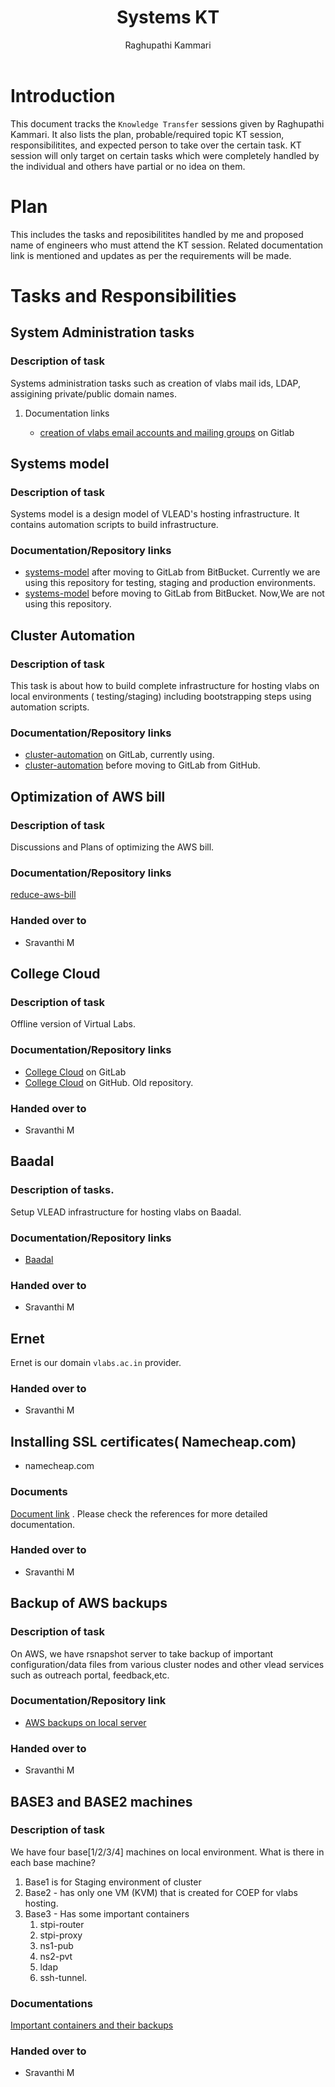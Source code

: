 #+Title: Systems KT
#+Author: Raghupathi Kammari

* Introduction
  This document tracks the =Knowledge Transfer= sessions given by
  Raghupathi Kammari. It also lists the plan, probable/required topic
  KT session, responsibilitites, and expected person to take over the
  certain task. KT session will only target on certain tasks which
  were completely handled by the individual and others have partial or
  no idea on them.
  
* Plan 
  This includes the tasks and reposibilitites handled by me and
  proposed name of engineers who must attend the KT session. Related
  documentation link is mentioned and updates as per the requirements
  will be made.
* Tasks and Responsibilities
** System Administration tasks
*** Description of task
    Systems administration tasks such as creation of vlabs mail ids,
    LDAP, assigining private/public domain names.

**** Documentation links
  - [[https://gitlab.com/vlead-systems/docs/blob/master/src/how-to/creation-of-email-account.org][creation of vlabs email accounts and mailing groups]] on Gitlab
    
** Systems model
*** Description of task
    Systems model is a design model of VLEAD's hosting
    infrastructure. It contains automation scripts to build
    infrastructure.
*** Documentation/Repository links
   - [[https://gitlab.com/vlead-systems/systems-model][systems-model]] after moving to GitLab from
     BitBucket. Currently we are using this repository for
     testing, staging and production environments.
   - [[https://bitbucket.org/vlead/systems-model][systems-model]] before moving to GitLab from BitBucket. Now,We are not
     using this repository.
** Cluster Automation
*** Description of task
    This task is about how to build complete infrastructure
    for hosting vlabs on local environments (
    testing/staging) including bootstrapping steps using
    automation scripts.
*** Documentation/Repository links
    - [[https://gitlab.com/vlead-systems/cluster-automation][cluster-automation]] on GitLab, currently using.
    - [[https://github.com/vlead/cluster-automation][cluster-automation]] before moving to GitLab from
      GitHub.
** Optimization of AWS bill
*** Description of task
    Discussions and Plans of optimizing the AWS bill.
*** Documentation/Repository links
    [[https://gitlab.com/vlead-systems/reduce-aws-bill][reduce-aws-bill]]
*** Handed over to
    - Sravanthi M
** College Cloud
*** Description of task
    Offline version of Virtual Labs.
*** Documentation/Repository links
    - [[https://gitlab.com/vlead-systems/college-cloud][College Cloud]] on GitLab
    -
      [[https://github.com/openedx-vlead/college-cloud][College Cloud]] on GitHub. Old repository.
*** Handed over to
    - Sravanthi M
** Baadal
*** Description of tasks.
    Setup VLEAD infrastructure for hosting vlabs on Baadal.
*** Documentation/Repository links
    - [[https://gitlab.com/vlead-systems/baadal][Baadal]]

*** Handed over to
    - Sravanthi M
** Ernet
   Ernet is our domain =vlabs.ac.in= provider. 
*** Handed over to
    - Sravanthi M
** Installing SSL certificates( Namecheap.com)
   - namecheap.com
*** Documents
    [[https://gitlab.com/vlead-systems/docs/blob/master/src/how-to/renewal-ssl.org][Document link]] . Please check the references for more
    detailed documentation.
*** Handed over to
    - Sravanthi M
** Backup of AWS backups
*** Description of task
    On AWS, we have rsnapshot server to take backup of
    important configuration/data files from various cluster
    nodes and other vlead services such as outreach portal,
    feedback,etc.
*** Documentation/Repository link
    - [[https://gitlab.com/vlead-systems/docs/blob/master/src/backup-docs/backup-aws-rsnapshot.org][AWS backups on local server]]
*** Handed over to
    - Sravanthi M
** BASE3 and BASE2 machines
*** Description of task
    We have four base[1/2/3/4] machines on local
    environment.
    What is there in each base machine?

    1. Base1 is for  Staging environment of cluster
    2. Base2 - has only one VM (KVM) that is created for
       COEP for vlabs hosting.
    3. Base3 - Has some important containers
       1. stpi-router 
       2. stpi-proxy
       3. ns1-pub
       4. ns2-pvt
       5. ldap
       6. ssh-tunnel.
*** Documentations
    [[https://gitlab.com/vlead-systems/backup-config-files/tree/master/src/backup-config-files][Important containers and their backups]]
*** Handed over to
    - Sravanthi M
